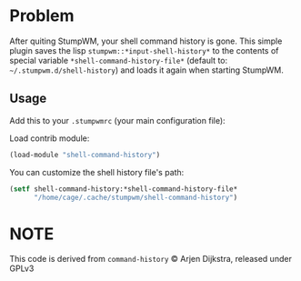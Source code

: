 * Problem

After  quiting StumpWM,  your  shell command  history  is gone.   This
simple plugin  saves the lisp ~stumpwm::*input-shell-history*~  to the
contents of  special variable  ~*shell-command-history-file*~ (default
to:  ~~/.stumpwm.d/shell-history~) and  loads it  again when  starting
StumpWM.

** Usage
Add this to your ~.stumpwmrc~ (your main configuration file):

Load contrib module:
#+BEGIN_SRC lisp
  (load-module "shell-command-history")
#+END_SRC

You can customize the shell history file's path:

#+BEGIN_SRC lisp
  (setf shell-command-history:*shell-command-history-file*
        "/home/cage/.cache/stumpwm/shell-command-history")
#+END_SRC

* NOTE

This code is derived from ~command-history~ © Arjen Dijkstra, released
under GPLv3
